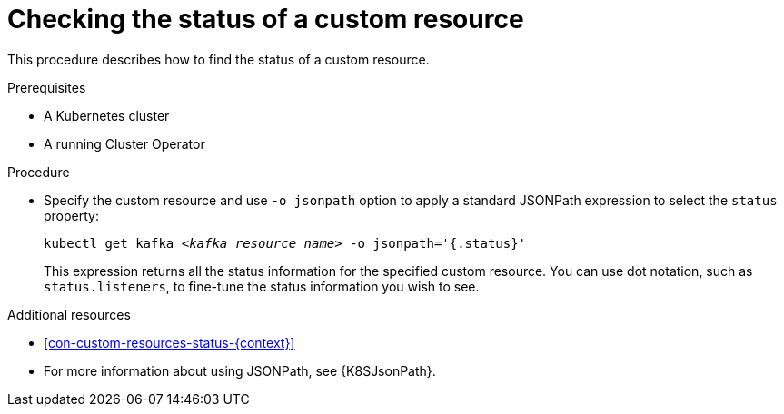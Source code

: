 // Module included in the following assemblies:
//
// master.adoc

[id='proc-accessing-resource-status-{context}']
= Checking the status of a custom resource

This procedure describes how to find the status of a custom resource.

.Prerequisites

* A Kubernetes cluster
* A running Cluster Operator

.Procedure

* Specify the custom resource and use `-o jsonpath` option to apply a standard JSONPath expression to select the `status` property:
+
[source,shell,subs="+quotes,attributes"]
----
kubectl get kafka _<kafka_resource_name>_ -o jsonpath='{.status}'
----
+
This expression returns all the status information for the specified custom resource. You can use dot notation, such as `status.listeners`, to fine-tune the status information you wish to see.

.Additional resources
* xref:con-custom-resources-status-{context}[]
* For more information about using JSONPath, see {K8SJsonPath}.
